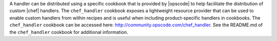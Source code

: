.. The contents of this file are included in multiple topics.
.. This file should not be changed in a way that hinders its ability to appear in multiple documentation sets.

A handler can be distributed using a specific cookbook that is provided by |opscode| to help facilitate the distribution of custom |chef| handlers. The ``chef_handler`` cookbook exposes a lightweight resource provider that can be used to enable custom handlers from within recipes and is useful when including product-specific handlers in cookbooks. The ``chef_handler`` cookbook can be accessed here: http://community.opscode.com/chef_handler. See the README.md of the ``chef_handler`` cookbook for additional information.

